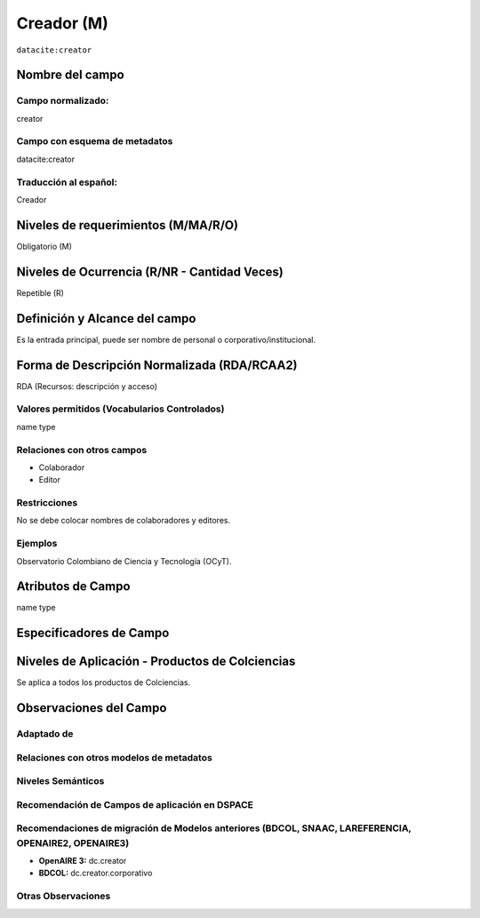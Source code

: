 .. _dci:creator:

Creador (M)
===========

``datacite:creator``

Nombre del campo
----------------

Campo normalizado:
~~~~~~~~~~~~~~~~~~
creator

Campo con esquema de metadatos
~~~~~~~~~~~~~~~~~~~~~~~~~~~~~~
datacite:creator

Traducción al español:
~~~~~~~~~~~~~~~~~~~~~~
Creador

Niveles de requerimientos (M/MA/R/O)
------------------------------------
Obligatorio (M)

Niveles de Ocurrencia (R/NR - Cantidad Veces)
---------------------------------------------
Repetible (R)

Definición y Alcance del campo
------------------------------
Es la entrada principal, puede ser nombre de personal o corporativo/institucional.

Forma de Descripción Normalizada (RDA/RCAA2)
-----------------------------------------------
RDA (Recursos: descripción y acceso)

Valores permitidos (Vocabularios Controlados)
~~~~~~~~~~~~~~~~~~~~~~~~~~~~~~~~~~~~~~~~~~~~~
name type

Relaciones con otros campos
~~~~~~~~~~~~~~~~~~~~~~~~~~~
- Colaborador
- Editor

Restricciones
~~~~~~~~~~~~~
No se debe colocar nombres de colaboradores y editores.

Ejemplos
~~~~~~~~
Observatorio Colombiano de Ciencia y Tecnología (OCyT).

.. code-block:: xml
   :linenos:

   <datacite:creators>
     <datacite:creator>
       <datacite:creatorName>Ramírez, Carlos.</datacite:creatorName>
       <datacite:affiliation>Observatorio Colombiano de Ciencia y Tecnología</datacite:affiliation>
       <datacite:nameIdentifier nameIdentifierScheme="ORCID"
                       schemeURI="http://orcid.org">
         1234-1234-1234-1234
       </datacite:nameIdentifier>
     </datacite:creator>
   </datacite:creators>

.. _DataCite MetadataKernel: http://schema.datacite.org/meta/kernel-4.1/

Atributos de Campo
------------------
name type

Especificadores de Campo
------------------------

Niveles de Aplicación - Productos de Colciencias
------------------------------------------------
Se aplica a todos los productos de Colciencias. 

Observaciones del Campo
-----------------------

Adaptado de
~~~~~~~~~~~

Relaciones con otros modelos de metadatos
~~~~~~~~~~~~~~~~~~~~~~~~~~~~~~~~~~~~~~~~~

Niveles Semánticos
~~~~~~~~~~~~~~~~~~

Recomendación de Campos de aplicación en DSPACE
~~~~~~~~~~~~~~~~~~~~~~~~~~~~~~~~~~~~~~~~~~~~~~~

Recomendaciones de migración de Modelos anteriores (BDCOL, SNAAC, LAREFERENCIA, OPENAIRE2, OPENAIRE3)
~~~~~~~~~~~~~~~~~~~~~~~~~~~~~~~~~~~~~~~~~~~~~~~~~~~~~~~~~~~~~~~~~~~~~~~~~~~~~~~~~~~~~~~~~~~~~~~~~~~~~
- **OpenAIRE 3:** dc.creator
- **BDCOL:** dc.creator.corporativo

Otras Observaciones
~~~~~~~~~~~~~~~~~~~

.. _DataCite MetadataKernel: http://schema.datacite.org/meta/kernel-4.1/